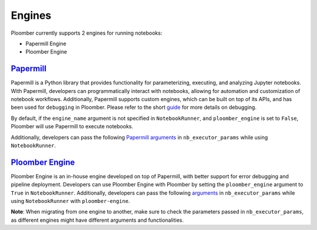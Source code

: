 Engines
=======

Ploomber currently supports 2 engines for running notebooks:

- Papermill Engine
- Ploomber Engine

`Papermill <https://papermill.readthedocs.io/en/latest/>`_
~~~~~~~~~~~~~~~~~~~~~~~~~~~~~~~~~~~~~~~~~~~~~~~~~~~~~~~~~~~~

Papermill is a Python library that provides functionality for 
parameterizing, executing, and analyzing Jupyter notebooks. 
With Papermill, developers can programmatically interact with notebooks, allowing 
for automation and customization of notebook workflows. Additionally, 
Papermill supports custom engines, which can be built on top of its APIs, 
and has been used for ``debugging`` in Ploomber. Please refer to the short `guide <https://docs.ploomber.io/en/latest/cookbook/debugging.html>`_ for more details on debugging.

By default, if the ``engine_name`` argument is not specified in 
``NotebookRunner``, and ``ploomber_engine`` is set to ``False``, 
Ploomber will use Papermill to execute notebooks.

Additionally, developers can pass the following `Papermill arguments <https://papermill.readthedocs.io/en/latest/reference/papermill-workflow.html?highlight=execute_notebook#module-papermill.execute>`_ in ``nb_executor_params`` while using ``NotebookRunner``.

`Ploomber Engine <https://engine.ploomber.io/en/latest/quick-start.html>`_
~~~~~~~~~~~~~~~~~~~~~~~~~~~~~~~~~~~~~~~~~~~~~~~~~~~~~~~~~~~~~~~~~~~~~~~~~~

Ploomber Engine is an in-house engine developed on top of Papermill, 
with better support for error debugging and pipeline deployment. 
Developers can use Ploomber Engine with Ploomber by setting the ``ploomber_engine`` argument to ``True`` 
in ``NotebookRunner``. Additionally, developers can pass the following `arguments <https://engine.ploomber.io/en/latest/api/api.html#execute-notebook>`_ in ``nb_executor_params`` while using ``NotebookRunner`` with ``ploomber-engine``.

**Note**: When migrating from one engine to another, make sure to check the parameters 
passed in ``nb_executor_params``, as different engines might have different arguments and functionalities.